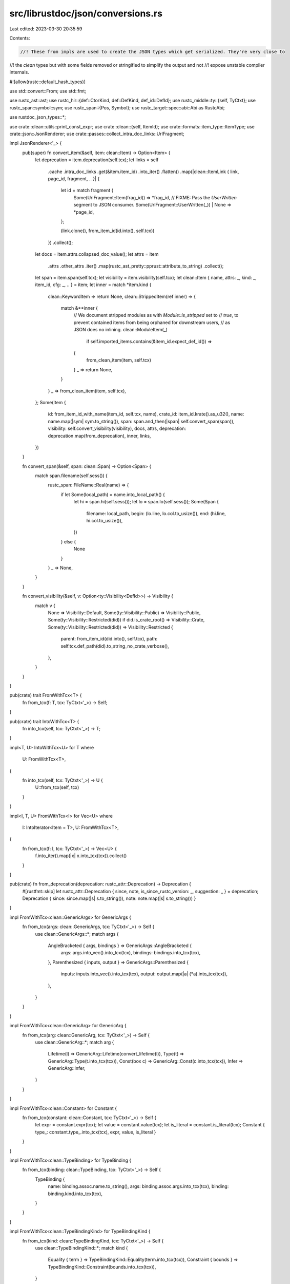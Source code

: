 src/librustdoc/json/conversions.rs
==================================

Last edited: 2023-03-30 20:35:59

Contents:

.. code-block:: rs

    //! These from impls are used to create the JSON types which get serialized. They're very close to
//! the `clean` types but with some fields removed or stringified to simplify the output and not
//! expose unstable compiler internals.

#![allow(rustc::default_hash_types)]

use std::convert::From;
use std::fmt;

use rustc_ast::ast;
use rustc_hir::{def::CtorKind, def::DefKind, def_id::DefId};
use rustc_middle::ty::{self, TyCtxt};
use rustc_span::symbol::sym;
use rustc_span::{Pos, Symbol};
use rustc_target::spec::abi::Abi as RustcAbi;

use rustdoc_json_types::*;

use crate::clean::utils::print_const_expr;
use crate::clean::{self, ItemId};
use crate::formats::item_type::ItemType;
use crate::json::JsonRenderer;
use crate::passes::collect_intra_doc_links::UrlFragment;

impl JsonRenderer<'_> {
    pub(super) fn convert_item(&self, item: clean::Item) -> Option<Item> {
        let deprecation = item.deprecation(self.tcx);
        let links = self
            .cache
            .intra_doc_links
            .get(&item.item_id)
            .into_iter()
            .flatten()
            .map(|clean::ItemLink { link, page_id, fragment, .. }| {
                let id = match fragment {
                    Some(UrlFragment::Item(frag_id)) => *frag_id,
                    // FIXME: Pass the `UserWritten` segment to JSON consumer.
                    Some(UrlFragment::UserWritten(_)) | None => *page_id,
                };

                (link.clone(), from_item_id(id.into(), self.tcx))
            })
            .collect();
        let docs = item.attrs.collapsed_doc_value();
        let attrs = item
            .attrs
            .other_attrs
            .iter()
            .map(rustc_ast_pretty::pprust::attribute_to_string)
            .collect();
        let span = item.span(self.tcx);
        let visibility = item.visibility(self.tcx);
        let clean::Item { name, attrs: _, kind: _, item_id, cfg: _, .. } = item;
        let inner = match *item.kind {
            clean::KeywordItem => return None,
            clean::StrippedItem(ref inner) => {
                match &**inner {
                    // We document stripped modules as with `Module::is_stripped` set to
                    // `true`, to prevent contained items from being orphaned for downstream users,
                    // as JSON does no inlining.
                    clean::ModuleItem(_)
                        if self.imported_items.contains(&item_id.expect_def_id()) =>
                    {
                        from_clean_item(item, self.tcx)
                    }
                    _ => return None,
                }
            }
            _ => from_clean_item(item, self.tcx),
        };
        Some(Item {
            id: from_item_id_with_name(item_id, self.tcx, name),
            crate_id: item_id.krate().as_u32(),
            name: name.map(|sym| sym.to_string()),
            span: span.and_then(|span| self.convert_span(span)),
            visibility: self.convert_visibility(visibility),
            docs,
            attrs,
            deprecation: deprecation.map(from_deprecation),
            inner,
            links,
        })
    }

    fn convert_span(&self, span: clean::Span) -> Option<Span> {
        match span.filename(self.sess()) {
            rustc_span::FileName::Real(name) => {
                if let Some(local_path) = name.into_local_path() {
                    let hi = span.hi(self.sess());
                    let lo = span.lo(self.sess());
                    Some(Span {
                        filename: local_path,
                        begin: (lo.line, lo.col.to_usize()),
                        end: (hi.line, hi.col.to_usize()),
                    })
                } else {
                    None
                }
            }
            _ => None,
        }
    }

    fn convert_visibility(&self, v: Option<ty::Visibility<DefId>>) -> Visibility {
        match v {
            None => Visibility::Default,
            Some(ty::Visibility::Public) => Visibility::Public,
            Some(ty::Visibility::Restricted(did)) if did.is_crate_root() => Visibility::Crate,
            Some(ty::Visibility::Restricted(did)) => Visibility::Restricted {
                parent: from_item_id(did.into(), self.tcx),
                path: self.tcx.def_path(did).to_string_no_crate_verbose(),
            },
        }
    }
}

pub(crate) trait FromWithTcx<T> {
    fn from_tcx(f: T, tcx: TyCtxt<'_>) -> Self;
}

pub(crate) trait IntoWithTcx<T> {
    fn into_tcx(self, tcx: TyCtxt<'_>) -> T;
}

impl<T, U> IntoWithTcx<U> for T
where
    U: FromWithTcx<T>,
{
    fn into_tcx(self, tcx: TyCtxt<'_>) -> U {
        U::from_tcx(self, tcx)
    }
}

impl<I, T, U> FromWithTcx<I> for Vec<U>
where
    I: IntoIterator<Item = T>,
    U: FromWithTcx<T>,
{
    fn from_tcx(f: I, tcx: TyCtxt<'_>) -> Vec<U> {
        f.into_iter().map(|x| x.into_tcx(tcx)).collect()
    }
}

pub(crate) fn from_deprecation(deprecation: rustc_attr::Deprecation) -> Deprecation {
    #[rustfmt::skip]
    let rustc_attr::Deprecation { since, note, is_since_rustc_version: _, suggestion: _ } = deprecation;
    Deprecation { since: since.map(|s| s.to_string()), note: note.map(|s| s.to_string()) }
}

impl FromWithTcx<clean::GenericArgs> for GenericArgs {
    fn from_tcx(args: clean::GenericArgs, tcx: TyCtxt<'_>) -> Self {
        use clean::GenericArgs::*;
        match args {
            AngleBracketed { args, bindings } => GenericArgs::AngleBracketed {
                args: args.into_vec().into_tcx(tcx),
                bindings: bindings.into_tcx(tcx),
            },
            Parenthesized { inputs, output } => GenericArgs::Parenthesized {
                inputs: inputs.into_vec().into_tcx(tcx),
                output: output.map(|a| (*a).into_tcx(tcx)),
            },
        }
    }
}

impl FromWithTcx<clean::GenericArg> for GenericArg {
    fn from_tcx(arg: clean::GenericArg, tcx: TyCtxt<'_>) -> Self {
        use clean::GenericArg::*;
        match arg {
            Lifetime(l) => GenericArg::Lifetime(convert_lifetime(l)),
            Type(t) => GenericArg::Type(t.into_tcx(tcx)),
            Const(box c) => GenericArg::Const(c.into_tcx(tcx)),
            Infer => GenericArg::Infer,
        }
    }
}

impl FromWithTcx<clean::Constant> for Constant {
    fn from_tcx(constant: clean::Constant, tcx: TyCtxt<'_>) -> Self {
        let expr = constant.expr(tcx);
        let value = constant.value(tcx);
        let is_literal = constant.is_literal(tcx);
        Constant { type_: constant.type_.into_tcx(tcx), expr, value, is_literal }
    }
}

impl FromWithTcx<clean::TypeBinding> for TypeBinding {
    fn from_tcx(binding: clean::TypeBinding, tcx: TyCtxt<'_>) -> Self {
        TypeBinding {
            name: binding.assoc.name.to_string(),
            args: binding.assoc.args.into_tcx(tcx),
            binding: binding.kind.into_tcx(tcx),
        }
    }
}

impl FromWithTcx<clean::TypeBindingKind> for TypeBindingKind {
    fn from_tcx(kind: clean::TypeBindingKind, tcx: TyCtxt<'_>) -> Self {
        use clean::TypeBindingKind::*;
        match kind {
            Equality { term } => TypeBindingKind::Equality(term.into_tcx(tcx)),
            Constraint { bounds } => TypeBindingKind::Constraint(bounds.into_tcx(tcx)),
        }
    }
}

/// It generates an ID as follows:
///
/// `CRATE_ID:ITEM_ID[:NAME_ID]` (if there is no name, NAME_ID is not generated).
pub(crate) fn from_item_id(item_id: ItemId, tcx: TyCtxt<'_>) -> Id {
    from_item_id_with_name(item_id, tcx, None)
}

// FIXME: this function (and appending the name at the end of the ID) should be removed when
// reexports are not inlined anymore for json format. It should be done in #93518.
pub(crate) fn from_item_id_with_name(item_id: ItemId, tcx: TyCtxt<'_>, name: Option<Symbol>) -> Id {
    struct DisplayDefId<'a>(DefId, TyCtxt<'a>, Option<Symbol>);

    impl<'a> fmt::Display for DisplayDefId<'a> {
        fn fmt(&self, f: &mut fmt::Formatter<'_>) -> fmt::Result {
            let DisplayDefId(def_id, tcx, name) = self;
            let name = match name {
                Some(name) => format!(":{}", name.as_u32()),
                None => {
                    // We need this workaround because primitive types' DefId actually refers to
                    // their parent module, which isn't present in the output JSON items. So
                    // instead, we directly get the primitive symbol and convert it to u32 to
                    // generate the ID.
                    if matches!(tcx.def_kind(def_id), DefKind::Mod) &&
                        let Some(prim) = tcx.get_attrs(*def_id, sym::doc)
                            .flat_map(|attr| attr.meta_item_list().unwrap_or_default())
                            .filter(|attr| attr.has_name(sym::primitive))
                            .find_map(|attr| attr.value_str()) {
                        format!(":{}", prim.as_u32())
                    } else {
                        tcx
                        .opt_item_name(*def_id)
                        .map(|n| format!(":{}", n.as_u32()))
                        .unwrap_or_default()
                    }
                }
            };
            write!(f, "{}:{}{}", self.0.krate.as_u32(), u32::from(self.0.index), name)
        }
    }

    match item_id {
        ItemId::DefId(did) => Id(format!("{}", DisplayDefId(did, tcx, name))),
        ItemId::Blanket { for_, impl_id } => {
            Id(format!("b:{}-{}", DisplayDefId(impl_id, tcx, None), DisplayDefId(for_, tcx, name)))
        }
        ItemId::Auto { for_, trait_ } => {
            Id(format!("a:{}-{}", DisplayDefId(trait_, tcx, None), DisplayDefId(for_, tcx, name)))
        }
    }
}

fn from_clean_item(item: clean::Item, tcx: TyCtxt<'_>) -> ItemEnum {
    use clean::ItemKind::*;
    let name = item.name;
    let is_crate = item.is_crate();
    let header = item.fn_header(tcx);

    match *item.kind {
        ModuleItem(m) => {
            ItemEnum::Module(Module { is_crate, items: ids(m.items, tcx), is_stripped: false })
        }
        ImportItem(i) => ItemEnum::Import(i.into_tcx(tcx)),
        StructItem(s) => ItemEnum::Struct(s.into_tcx(tcx)),
        UnionItem(u) => ItemEnum::Union(u.into_tcx(tcx)),
        StructFieldItem(f) => ItemEnum::StructField(f.into_tcx(tcx)),
        EnumItem(e) => ItemEnum::Enum(e.into_tcx(tcx)),
        VariantItem(v) => ItemEnum::Variant(v.into_tcx(tcx)),
        FunctionItem(f) => ItemEnum::Function(from_function(f, true, header.unwrap(), tcx)),
        ForeignFunctionItem(f) => ItemEnum::Function(from_function(f, false, header.unwrap(), tcx)),
        TraitItem(t) => ItemEnum::Trait((*t).into_tcx(tcx)),
        TraitAliasItem(t) => ItemEnum::TraitAlias(t.into_tcx(tcx)),
        MethodItem(m, _) => ItemEnum::Function(from_function(m, true, header.unwrap(), tcx)),
        TyMethodItem(m) => ItemEnum::Function(from_function(m, false, header.unwrap(), tcx)),
        ImplItem(i) => ItemEnum::Impl((*i).into_tcx(tcx)),
        StaticItem(s) => ItemEnum::Static(s.into_tcx(tcx)),
        ForeignStaticItem(s) => ItemEnum::Static(s.into_tcx(tcx)),
        ForeignTypeItem => ItemEnum::ForeignType,
        TypedefItem(t) => ItemEnum::Typedef(t.into_tcx(tcx)),
        OpaqueTyItem(t) => ItemEnum::OpaqueTy(t.into_tcx(tcx)),
        ConstantItem(c) => ItemEnum::Constant(c.into_tcx(tcx)),
        MacroItem(m) => ItemEnum::Macro(m.source),
        ProcMacroItem(m) => ItemEnum::ProcMacro(m.into_tcx(tcx)),
        PrimitiveItem(p) => {
            ItemEnum::Primitive(Primitive {
                name: p.as_sym().to_string(),
                impls: Vec::new(), // Added in JsonRenderer::item
            })
        }
        TyAssocConstItem(ty) => ItemEnum::AssocConst { type_: ty.into_tcx(tcx), default: None },
        AssocConstItem(ty, default) => {
            ItemEnum::AssocConst { type_: ty.into_tcx(tcx), default: Some(default.expr(tcx)) }
        }
        TyAssocTypeItem(g, b) => ItemEnum::AssocType {
            generics: g.into_tcx(tcx),
            bounds: b.into_tcx(tcx),
            default: None,
        },
        AssocTypeItem(t, b) => ItemEnum::AssocType {
            generics: t.generics.into_tcx(tcx),
            bounds: b.into_tcx(tcx),
            default: Some(t.item_type.unwrap_or(t.type_).into_tcx(tcx)),
        },
        // `convert_item` early returns `None` for stripped items and keywords.
        KeywordItem => unreachable!(),
        StrippedItem(inner) => {
            match *inner {
                ModuleItem(m) => ItemEnum::Module(Module {
                    is_crate,
                    items: ids(m.items, tcx),
                    is_stripped: true,
                }),
                // `convert_item` early returns `None` for stripped items we're not including
                _ => unreachable!(),
            }
        }
        ExternCrateItem { ref src } => ItemEnum::ExternCrate {
            name: name.as_ref().unwrap().to_string(),
            rename: src.map(|x| x.to_string()),
        },
    }
}

impl FromWithTcx<clean::Struct> for Struct {
    fn from_tcx(struct_: clean::Struct, tcx: TyCtxt<'_>) -> Self {
        let fields_stripped = struct_.has_stripped_entries();
        let clean::Struct { ctor_kind, generics, fields } = struct_;

        let kind = match ctor_kind {
            Some(CtorKind::Fn) => StructKind::Tuple(ids_keeping_stripped(fields, tcx)),
            Some(CtorKind::Const) => {
                assert!(fields.is_empty());
                StructKind::Unit
            }
            None => StructKind::Plain { fields: ids(fields, tcx), fields_stripped },
        };

        Struct {
            kind,
            generics: generics.into_tcx(tcx),
            impls: Vec::new(), // Added in JsonRenderer::item
        }
    }
}

impl FromWithTcx<clean::Union> for Union {
    fn from_tcx(union_: clean::Union, tcx: TyCtxt<'_>) -> Self {
        let fields_stripped = union_.has_stripped_entries();
        let clean::Union { generics, fields } = union_;
        Union {
            generics: generics.into_tcx(tcx),
            fields_stripped,
            fields: ids(fields, tcx),
            impls: Vec::new(), // Added in JsonRenderer::item
        }
    }
}

pub(crate) fn from_fn_header(header: &rustc_hir::FnHeader) -> Header {
    Header {
        async_: header.is_async(),
        const_: header.is_const(),
        unsafe_: header.is_unsafe(),
        abi: convert_abi(header.abi),
    }
}

fn convert_abi(a: RustcAbi) -> Abi {
    match a {
        RustcAbi::Rust => Abi::Rust,
        RustcAbi::C { unwind } => Abi::C { unwind },
        RustcAbi::Cdecl { unwind } => Abi::Cdecl { unwind },
        RustcAbi::Stdcall { unwind } => Abi::Stdcall { unwind },
        RustcAbi::Fastcall { unwind } => Abi::Fastcall { unwind },
        RustcAbi::Aapcs { unwind } => Abi::Aapcs { unwind },
        RustcAbi::Win64 { unwind } => Abi::Win64 { unwind },
        RustcAbi::SysV64 { unwind } => Abi::SysV64 { unwind },
        RustcAbi::System { unwind } => Abi::System { unwind },
        _ => Abi::Other(a.to_string()),
    }
}

fn convert_lifetime(l: clean::Lifetime) -> String {
    l.0.to_string()
}

impl FromWithTcx<clean::Generics> for Generics {
    fn from_tcx(generics: clean::Generics, tcx: TyCtxt<'_>) -> Self {
        Generics {
            params: generics.params.into_tcx(tcx),
            where_predicates: generics.where_predicates.into_tcx(tcx),
        }
    }
}

impl FromWithTcx<clean::GenericParamDef> for GenericParamDef {
    fn from_tcx(generic_param: clean::GenericParamDef, tcx: TyCtxt<'_>) -> Self {
        GenericParamDef {
            name: generic_param.name.to_string(),
            kind: generic_param.kind.into_tcx(tcx),
        }
    }
}

impl FromWithTcx<clean::GenericParamDefKind> for GenericParamDefKind {
    fn from_tcx(kind: clean::GenericParamDefKind, tcx: TyCtxt<'_>) -> Self {
        use clean::GenericParamDefKind::*;
        match kind {
            Lifetime { outlives } => GenericParamDefKind::Lifetime {
                outlives: outlives.into_iter().map(convert_lifetime).collect(),
            },
            Type { did: _, bounds, default, synthetic } => GenericParamDefKind::Type {
                bounds: bounds.into_tcx(tcx),
                default: default.map(|x| (*x).into_tcx(tcx)),
                synthetic,
            },
            Const { did: _, ty, default } => GenericParamDefKind::Const {
                type_: (*ty).into_tcx(tcx),
                default: default.map(|x| *x),
            },
        }
    }
}

impl FromWithTcx<clean::WherePredicate> for WherePredicate {
    fn from_tcx(predicate: clean::WherePredicate, tcx: TyCtxt<'_>) -> Self {
        use clean::WherePredicate::*;
        match predicate {
            BoundPredicate { ty, bounds, bound_params } => WherePredicate::BoundPredicate {
                type_: ty.into_tcx(tcx),
                bounds: bounds.into_tcx(tcx),
                generic_params: bound_params
                    .into_iter()
                    .map(|x| GenericParamDef {
                        name: x.0.to_string(),
                        kind: GenericParamDefKind::Lifetime { outlives: vec![] },
                    })
                    .collect(),
            },
            RegionPredicate { lifetime, bounds } => WherePredicate::RegionPredicate {
                lifetime: convert_lifetime(lifetime),
                bounds: bounds.into_tcx(tcx),
            },
            // FIXME(fmease): Convert bound parameters as well.
            EqPredicate { lhs, rhs, bound_params: _ } => {
                WherePredicate::EqPredicate { lhs: (*lhs).into_tcx(tcx), rhs: (*rhs).into_tcx(tcx) }
            }
        }
    }
}

impl FromWithTcx<clean::GenericBound> for GenericBound {
    fn from_tcx(bound: clean::GenericBound, tcx: TyCtxt<'_>) -> Self {
        use clean::GenericBound::*;
        match bound {
            TraitBound(clean::PolyTrait { trait_, generic_params }, modifier) => {
                GenericBound::TraitBound {
                    trait_: trait_.into_tcx(tcx),
                    generic_params: generic_params.into_tcx(tcx),
                    modifier: from_trait_bound_modifier(modifier),
                }
            }
            Outlives(lifetime) => GenericBound::Outlives(convert_lifetime(lifetime)),
        }
    }
}

pub(crate) fn from_trait_bound_modifier(
    modifier: rustc_hir::TraitBoundModifier,
) -> TraitBoundModifier {
    use rustc_hir::TraitBoundModifier::*;
    match modifier {
        None => TraitBoundModifier::None,
        Maybe => TraitBoundModifier::Maybe,
        MaybeConst => TraitBoundModifier::MaybeConst,
    }
}

impl FromWithTcx<clean::Type> for Type {
    fn from_tcx(ty: clean::Type, tcx: TyCtxt<'_>) -> Self {
        use clean::Type::{
            Array, BareFunction, BorrowedRef, Generic, ImplTrait, Infer, Primitive, QPath,
            RawPointer, Slice, Tuple,
        };

        match ty {
            clean::Type::Path { path } => Type::ResolvedPath(path.into_tcx(tcx)),
            clean::Type::DynTrait(bounds, lt) => Type::DynTrait(DynTrait {
                lifetime: lt.map(convert_lifetime),
                traits: bounds.into_tcx(tcx),
            }),
            Generic(s) => Type::Generic(s.to_string()),
            Primitive(p) => Type::Primitive(p.as_sym().to_string()),
            BareFunction(f) => Type::FunctionPointer(Box::new((*f).into_tcx(tcx))),
            Tuple(t) => Type::Tuple(t.into_tcx(tcx)),
            Slice(t) => Type::Slice(Box::new((*t).into_tcx(tcx))),
            Array(t, s) => Type::Array { type_: Box::new((*t).into_tcx(tcx)), len: s.to_string() },
            ImplTrait(g) => Type::ImplTrait(g.into_tcx(tcx)),
            Infer => Type::Infer,
            RawPointer(mutability, type_) => Type::RawPointer {
                mutable: mutability == ast::Mutability::Mut,
                type_: Box::new((*type_).into_tcx(tcx)),
            },
            BorrowedRef { lifetime, mutability, type_ } => Type::BorrowedRef {
                lifetime: lifetime.map(convert_lifetime),
                mutable: mutability == ast::Mutability::Mut,
                type_: Box::new((*type_).into_tcx(tcx)),
            },
            QPath(box clean::QPathData { assoc, self_type, trait_, .. }) => Type::QualifiedPath {
                name: assoc.name.to_string(),
                args: Box::new(assoc.args.into_tcx(tcx)),
                self_type: Box::new(self_type.into_tcx(tcx)),
                trait_: trait_.into_tcx(tcx),
            },
        }
    }
}

impl FromWithTcx<clean::Path> for Path {
    fn from_tcx(path: clean::Path, tcx: TyCtxt<'_>) -> Path {
        Path {
            name: path.whole_name(),
            id: from_item_id(path.def_id().into(), tcx),
            args: path.segments.last().map(|args| Box::new(args.clone().args.into_tcx(tcx))),
        }
    }
}

impl FromWithTcx<clean::Term> for Term {
    fn from_tcx(term: clean::Term, tcx: TyCtxt<'_>) -> Term {
        match term {
            clean::Term::Type(ty) => Term::Type(FromWithTcx::from_tcx(ty, tcx)),
            clean::Term::Constant(c) => Term::Constant(FromWithTcx::from_tcx(c, tcx)),
        }
    }
}

impl FromWithTcx<clean::BareFunctionDecl> for FunctionPointer {
    fn from_tcx(bare_decl: clean::BareFunctionDecl, tcx: TyCtxt<'_>) -> Self {
        let clean::BareFunctionDecl { unsafety, generic_params, decl, abi } = bare_decl;
        FunctionPointer {
            header: Header {
                unsafe_: matches!(unsafety, rustc_hir::Unsafety::Unsafe),
                const_: false,
                async_: false,
                abi: convert_abi(abi),
            },
            generic_params: generic_params.into_tcx(tcx),
            decl: decl.into_tcx(tcx),
        }
    }
}

impl FromWithTcx<clean::FnDecl> for FnDecl {
    fn from_tcx(decl: clean::FnDecl, tcx: TyCtxt<'_>) -> Self {
        let clean::FnDecl { inputs, output, c_variadic } = decl;
        FnDecl {
            inputs: inputs
                .values
                .into_iter()
                .map(|arg| (arg.name.to_string(), arg.type_.into_tcx(tcx)))
                .collect(),
            output: match output {
                clean::FnRetTy::Return(t) => Some(t.into_tcx(tcx)),
                clean::FnRetTy::DefaultReturn => None,
            },
            c_variadic,
        }
    }
}

impl FromWithTcx<clean::Trait> for Trait {
    fn from_tcx(trait_: clean::Trait, tcx: TyCtxt<'_>) -> Self {
        let is_auto = trait_.is_auto(tcx);
        let is_unsafe = trait_.unsafety(tcx) == rustc_hir::Unsafety::Unsafe;
        let clean::Trait { items, generics, bounds, .. } = trait_;
        Trait {
            is_auto,
            is_unsafe,
            items: ids(items, tcx),
            generics: generics.into_tcx(tcx),
            bounds: bounds.into_tcx(tcx),
            implementations: Vec::new(), // Added in JsonRenderer::item
        }
    }
}

impl FromWithTcx<clean::PolyTrait> for PolyTrait {
    fn from_tcx(
        clean::PolyTrait { trait_, generic_params }: clean::PolyTrait,
        tcx: TyCtxt<'_>,
    ) -> Self {
        PolyTrait { trait_: trait_.into_tcx(tcx), generic_params: generic_params.into_tcx(tcx) }
    }
}

impl FromWithTcx<clean::Impl> for Impl {
    fn from_tcx(impl_: clean::Impl, tcx: TyCtxt<'_>) -> Self {
        let provided_trait_methods = impl_.provided_trait_methods(tcx);
        let clean::Impl { unsafety, generics, trait_, for_, items, polarity, kind } = impl_;
        // FIXME: use something like ImplKind in JSON?
        let (synthetic, blanket_impl) = match kind {
            clean::ImplKind::Normal | clean::ImplKind::FakeVaradic => (false, None),
            clean::ImplKind::Auto => (true, None),
            clean::ImplKind::Blanket(ty) => (false, Some(*ty)),
        };
        let negative_polarity = match polarity {
            ty::ImplPolarity::Positive | ty::ImplPolarity::Reservation => false,
            ty::ImplPolarity::Negative => true,
        };
        Impl {
            is_unsafe: unsafety == rustc_hir::Unsafety::Unsafe,
            generics: generics.into_tcx(tcx),
            provided_trait_methods: provided_trait_methods
                .into_iter()
                .map(|x| x.to_string())
                .collect(),
            trait_: trait_.map(|path| path.into_tcx(tcx)),
            for_: for_.into_tcx(tcx),
            items: ids(items, tcx),
            negative: negative_polarity,
            synthetic,
            blanket_impl: blanket_impl.map(|x| x.into_tcx(tcx)),
        }
    }
}

pub(crate) fn from_function(
    function: Box<clean::Function>,
    has_body: bool,
    header: rustc_hir::FnHeader,
    tcx: TyCtxt<'_>,
) -> Function {
    let clean::Function { decl, generics } = *function;
    Function {
        decl: decl.into_tcx(tcx),
        generics: generics.into_tcx(tcx),
        header: from_fn_header(&header),
        has_body,
    }
}

impl FromWithTcx<clean::Enum> for Enum {
    fn from_tcx(enum_: clean::Enum, tcx: TyCtxt<'_>) -> Self {
        let variants_stripped = enum_.has_stripped_entries();
        let clean::Enum { variants, generics } = enum_;
        Enum {
            generics: generics.into_tcx(tcx),
            variants_stripped,
            variants: ids(variants, tcx),
            impls: Vec::new(), // Added in JsonRenderer::item
        }
    }
}

impl FromWithTcx<clean::Variant> for Variant {
    fn from_tcx(variant: clean::Variant, tcx: TyCtxt<'_>) -> Self {
        use clean::VariantKind::*;

        let discriminant = variant.discriminant.map(|d| d.into_tcx(tcx));

        let kind = match variant.kind {
            CLike => VariantKind::Plain,
            Tuple(fields) => VariantKind::Tuple(ids_keeping_stripped(fields, tcx)),
            Struct(s) => VariantKind::Struct {
                fields_stripped: s.has_stripped_entries(),
                fields: ids(s.fields, tcx),
            },
        };

        Variant { kind, discriminant }
    }
}

impl FromWithTcx<clean::Discriminant> for Discriminant {
    fn from_tcx(disr: clean::Discriminant, tcx: TyCtxt<'_>) -> Self {
        Discriminant {
            // expr is only none if going through the inlineing path, which gets
            // `rustc_middle` types, not `rustc_hir`, but because JSON never inlines
            // the expr is always some.
            expr: disr.expr(tcx).unwrap(),
            value: disr.value(tcx),
        }
    }
}

impl FromWithTcx<clean::Import> for Import {
    fn from_tcx(import: clean::Import, tcx: TyCtxt<'_>) -> Self {
        use clean::ImportKind::*;
        let (name, glob) = match import.kind {
            Simple(s) => (s.to_string(), false),
            Glob => (
                import.source.path.last_opt().unwrap_or_else(|| Symbol::intern("*")).to_string(),
                true,
            ),
        };
        Import {
            source: import.source.path.whole_name(),
            name,
            id: import.source.did.map(ItemId::from).map(|i| from_item_id(i, tcx)),
            glob,
        }
    }
}

impl FromWithTcx<clean::ProcMacro> for ProcMacro {
    fn from_tcx(mac: clean::ProcMacro, _tcx: TyCtxt<'_>) -> Self {
        ProcMacro {
            kind: from_macro_kind(mac.kind),
            helpers: mac.helpers.iter().map(|x| x.to_string()).collect(),
        }
    }
}

pub(crate) fn from_macro_kind(kind: rustc_span::hygiene::MacroKind) -> MacroKind {
    use rustc_span::hygiene::MacroKind::*;
    match kind {
        Bang => MacroKind::Bang,
        Attr => MacroKind::Attr,
        Derive => MacroKind::Derive,
    }
}

impl FromWithTcx<Box<clean::Typedef>> for Typedef {
    fn from_tcx(typedef: Box<clean::Typedef>, tcx: TyCtxt<'_>) -> Self {
        let clean::Typedef { type_, generics, item_type: _ } = *typedef;
        Typedef { type_: type_.into_tcx(tcx), generics: generics.into_tcx(tcx) }
    }
}

impl FromWithTcx<clean::OpaqueTy> for OpaqueTy {
    fn from_tcx(opaque: clean::OpaqueTy, tcx: TyCtxt<'_>) -> Self {
        OpaqueTy { bounds: opaque.bounds.into_tcx(tcx), generics: opaque.generics.into_tcx(tcx) }
    }
}

impl FromWithTcx<clean::Static> for Static {
    fn from_tcx(stat: clean::Static, tcx: TyCtxt<'_>) -> Self {
        Static {
            type_: stat.type_.into_tcx(tcx),
            mutable: stat.mutability == ast::Mutability::Mut,
            expr: stat.expr.map(|e| print_const_expr(tcx, e)).unwrap_or_default(),
        }
    }
}

impl FromWithTcx<clean::TraitAlias> for TraitAlias {
    fn from_tcx(alias: clean::TraitAlias, tcx: TyCtxt<'_>) -> Self {
        TraitAlias { generics: alias.generics.into_tcx(tcx), params: alias.bounds.into_tcx(tcx) }
    }
}

impl FromWithTcx<ItemType> for ItemKind {
    fn from_tcx(kind: ItemType, _tcx: TyCtxt<'_>) -> Self {
        use ItemType::*;
        match kind {
            Module => ItemKind::Module,
            ExternCrate => ItemKind::ExternCrate,
            Import => ItemKind::Import,
            Struct => ItemKind::Struct,
            Union => ItemKind::Union,
            Enum => ItemKind::Enum,
            Function | TyMethod | Method => ItemKind::Function,
            Typedef => ItemKind::Typedef,
            OpaqueTy => ItemKind::OpaqueTy,
            Static => ItemKind::Static,
            Constant => ItemKind::Constant,
            Trait => ItemKind::Trait,
            Impl => ItemKind::Impl,
            StructField => ItemKind::StructField,
            Variant => ItemKind::Variant,
            Macro => ItemKind::Macro,
            Primitive => ItemKind::Primitive,
            AssocConst => ItemKind::AssocConst,
            AssocType => ItemKind::AssocType,
            ForeignType => ItemKind::ForeignType,
            Keyword => ItemKind::Keyword,
            TraitAlias => ItemKind::TraitAlias,
            ProcAttribute => ItemKind::ProcAttribute,
            ProcDerive => ItemKind::ProcDerive,
        }
    }
}

fn ids(items: impl IntoIterator<Item = clean::Item>, tcx: TyCtxt<'_>) -> Vec<Id> {
    items
        .into_iter()
        .filter(|x| !x.is_stripped() && !x.is_keyword())
        .map(|i| from_item_id_with_name(i.item_id, tcx, i.name))
        .collect()
}

fn ids_keeping_stripped(
    items: impl IntoIterator<Item = clean::Item>,
    tcx: TyCtxt<'_>,
) -> Vec<Option<Id>> {
    items
        .into_iter()
        .map(|i| {
            if !i.is_stripped() && !i.is_keyword() {
                Some(from_item_id_with_name(i.item_id, tcx, i.name))
            } else {
                None
            }
        })
        .collect()
}



